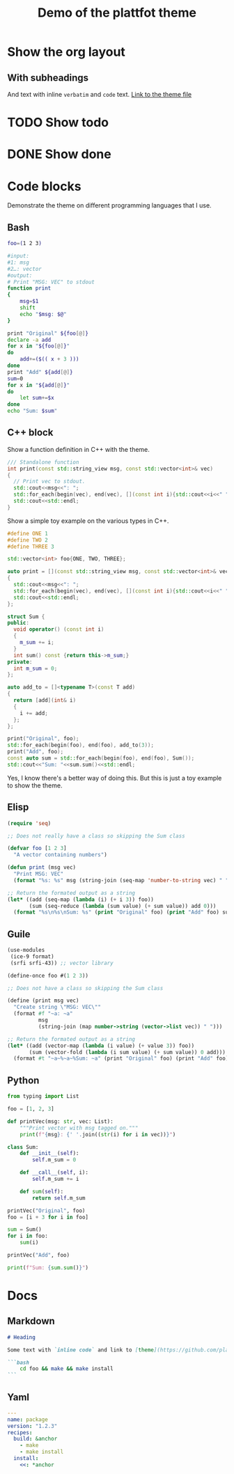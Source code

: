 #+TITLE: Demo of the plattfot theme
#+PROPERTY: header-args:emacs-lisp :lexical t
#+startup: num

* Show the org layout
** With subheadings

And text with inline =verbatim= and ~code~ text.
[[file:plattfot-theme.el][Link to the theme file]]

* TODO Show todo
* DONE Show done
SCHEDULED: <2021-10-13 ons>
:LOGBOOK:
- State "DONE"       from "TODO"       [2021-10-13 ons 11:05]
:END:

* Code blocks

Demonstrate the theme on different programming languages that I use.

** Bash

#+begin_src bash
  foo=(1 2 3)

  #input:
  #1: msg
  #2…: vector
  #output:
  # Print "MSG: VEC" to stdout
  function print
  {
      msg=$1
      shift
      echo "$msg: $@"
  }

  print "Original" ${foo[@]}
  declare -a add
  for x in "${foo[@]}"
  do
      add+=($(( x + 3 )))
  done
  print "Add" ${add[@]}
  sum=0
  for x in "${add[@]}"
  do
      let sum+=$x
  done
  echo "Sum: $sum"
#+end_src

#+RESULTS:
| Original: |  1 | 2 | 3 |
| Add:      |  4 | 5 | 6 |
| Sum:      | 15 |   |   |

** C++ block

Show a function definition in C++ with the theme.
#+NAME: cxx_print
#+begin_src cpp
  /// Standalone function
  int print(const std::string_view msg, const std::vector<int>& vec)
  {
    // Print vec to stdout.
    std::cout<<msg<<": ";
    std::for_each(begin(vec), end(vec), [](const int i){std::cout<<i<<" ";});
    std::cout<<std::endl;
  }
#+end_src

#+RESULTS: cxx_print

Show a simple toy example on the various types in C++.

#+begin_src cpp :includes <string_view> <iostream> <vector> <algorithm> :flags -std=c++20
  #define ONE 1
  #define TWO 2
  #define THREE 3

  std::vector<int> foo{ONE, TWO, THREE};

  auto print = [](const std::string_view msg, const std::vector<int>& vec)
  {
    std::cout<<msg<<": ";
    std::for_each(begin(vec), end(vec), [](const int i){std::cout<<i<<" ";});
    std::cout<<std::endl;
  };

  struct Sum {
  public:
    void operator() (const int i)
    {
      m_sum += i;
    }
    int sum() const {return this->m_sum;}
  private:
    int m_sum = 0;
  };

  auto add_to = []<typename T>(const T add)
  {
    return [add](int& i)
    {
      i += add;
    };
  };

  print("Original", foo);
  std::for_each(begin(foo), end(foo), add_to(3));
  print("Add", foo);
  const auto sum = std::for_each(begin(foo), end(foo), Sum());
  std::cout<<"Sum: "<<sum.sum()<<std::endl;
#+end_src

#+RESULTS:
| Original: |  1 | 2 | 3 |
| Add:      |  4 | 5 | 6 |
| Sum:      | 15 |   |   |

Yes, I know there's a better way of doing this. But this is just a toy
example to show the theme.

** Elisp
#+begin_src emacs-lisp
  (require 'seq)

  ;; Does not really have a class so skipping the Sum class

  (defvar foo [1 2 3]
    "A vector containing numbers")

  (defun print (msg vec)
    "Print MSG: VEC"
    (format "%s: %s" msg (string-join (seq-map 'number-to-string vec) " ")))

  ;; Return the formated output as a string
  (let* ((add (seq-map (lambda (i) (+ i 3)) foo))
         (sum (seq-reduce (lambda (sum value) (+ sum value)) add 0)))
    (format "%s\n%s\nSum: %s" (print "Original" foo) (print "Add" foo) sum))
#+end_src

#+RESULTS:
: Original: 1 2 3
: Add: 1 2 3
: Sum: 15
** Guile

#+begin_src scheme :results output
  (use-modules
   (ice-9 format)
   (srfi srfi-43)) ;; vector library

  (define-once foo #(1 2 3))

  ;; Does not have a class so skipping the Sum class

  (define (print msg vec)
    "Create string \"MSG: VEC\""
    (format #f "~a: ~a"
            msg
            (string-join (map number->string (vector->list vec)) " ")))

  ;; Return the formated output as a string
  (let* ((add (vector-map (lambda (i value) (+ value 3)) foo))
         (sum (vector-fold (lambda (i sum value) (+ sum value)) 0 add)))
    (format #t "~a~%~a~%Sum: ~a" (print "Original" foo) (print "Add" foo) sum))

#+end_src

#+RESULTS:
: Original: 1 2 3
: Add: 1 2 3
: Sum: 15

** Python

#+begin_src python :results output
  from typing import List

  foo = [1, 2, 3]

  def printVec(msg: str, vec: List):
      """Print vector with msg tagged on."""
      print(f"{msg}: {' '.join((str(i) for i in vec))}")

  class Sum:
      def __init__(self):
          self.m_sum = 0

      def __call__(self, i):
          self.m_sum += i

      def sum(self):
          return self.m_sum

  printVec("Original", foo)
  foo = [i + 3 for i in foo]

  sum = Sum()
  for i in foo:
      sum(i)

  printVec("Add", foo)

  print(f"Sum: {sum.sum()}")
#+end_src

#+RESULTS:
: Original: 1 2 3
: Add: 4 5 6
: Sum: 15

* Docs
** Markdown
#+begin_src markdown
  # Heading

  Some text with `inline code` and link to [theme](https://github.com/plattfot/plattfot-theme.el)

  ```bash
      cd foo && make && make install
  ```
#+end_src

** Yaml

#+begin_src yaml
  ---
  name: package
  version: "1.2.3"
  recipes:
    build: &anchor
      - make
      - make install
    install:
      <<: *anchor
#+end_src
